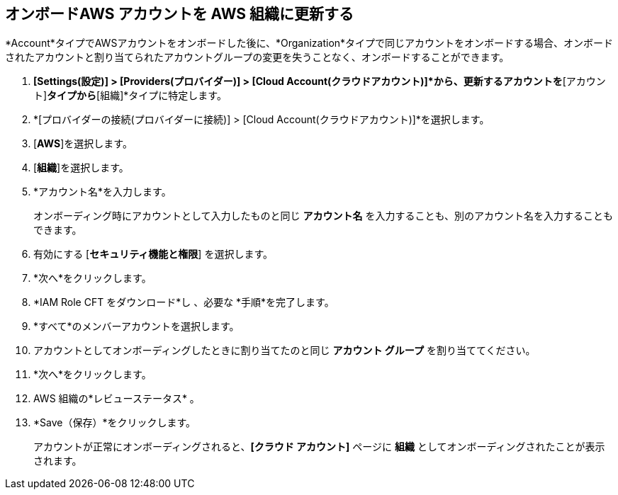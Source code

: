 :topic_type: タスク
[.task]

== オンボードAWS アカウントを AWS 組織に更新する

*Account*タイプでAWSアカウントをオンボードした後に、*Organization*タイプで同じアカウントをオンボードする場合、オンボードされたアカウントと割り当てられたアカウントグループの変更を失うことなく、オンボードすることができます。

[.procedure]
. *[Settings(設定)] > [Providers(プロバイダー)] > [Cloud Account(クラウドアカウント)]*から、更新するアカウントを*[アカウント]*タイプから*[組織]*タイプに特定します。
//+image::connect/aws-accnt-to-org-0-1.png[]

. *[プロバイダーの接続(プロバイダーに接続)] > [Cloud Account(クラウドアカウント)]*を選択します。

. [*AWS*]を選択します。

. [*組織*]を選択します。

. *アカウント名*を入力します。
+
オンボーディング時にアカウントとして入力したものと同じ *アカウント名* を入力することも、別のアカウント名を入力することもできます。

. 有効にする [*セキュリティ機能と権限*] を選択します。

. *次へ*をクリックします。

. *IAM Role CFT をダウンロード*し 、必要な *手順*を完了します。

. *すべて*のメンバーアカウントを選択します。

. アカウントとしてオンボーディングしたときに割り当てたのと同じ *アカウント グループ* を割り当ててください。

. *次へ*をクリックします。

. AWS 組織の*レビューステータス* 。

. *Save（保存）*をクリックします。
+
アカウントが正常にオンボーディングされると、*[クラウド アカウント]* ページに *組織* としてオンボーディングされたことが表示されます。
//+image::connect/aws-accnt-to-org-0-6.png[]